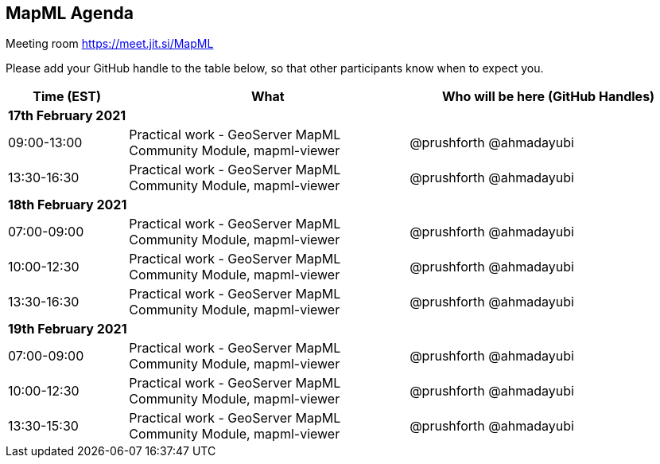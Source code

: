 == MapML Agenda

Meeting room https://meet.jit.si/MapML

Please add your GitHub handle to the table below, so that other participants know when to expect you.

[cols="3,7,7a",options="header",]
|===
|*Time* (EST) |*What* |*Who will be here (GitHub Handles)*
3+|*17th February 2021*
|09:00-13:00 |Practical work - GeoServer MapML Community Module, mapml-viewer| @prushforth @ahmadayubi
|13:30-16:30 |Practical work - GeoServer MapML Community Module, mapml-viewer| @prushforth @ahmadayubi
3+|*18th February 2021*
|07:00-09:00 |Practical work - GeoServer MapML Community Module, mapml-viewer| @prushforth @ahmadayubi
|10:00-12:30 |Practical work - GeoServer MapML Community Module, mapml-viewer| @prushforth @ahmadayubi
|13:30-16:30 |Practical work - GeoServer MapML Community Module, mapml-viewer| @prushforth @ahmadayubi
3+|*19th February 2021*
|07:00-09:00 |Practical work - GeoServer MapML Community Module, mapml-viewer| @prushforth @ahmadayubi
|10:00-12:30 |Practical work - GeoServer MapML Community Module, mapml-viewer| @prushforth @ahmadayubi
|13:30-15:30 |Practical work - GeoServer MapML Community Module, mapml-viewer| @prushforth @ahmadayubi
|===
